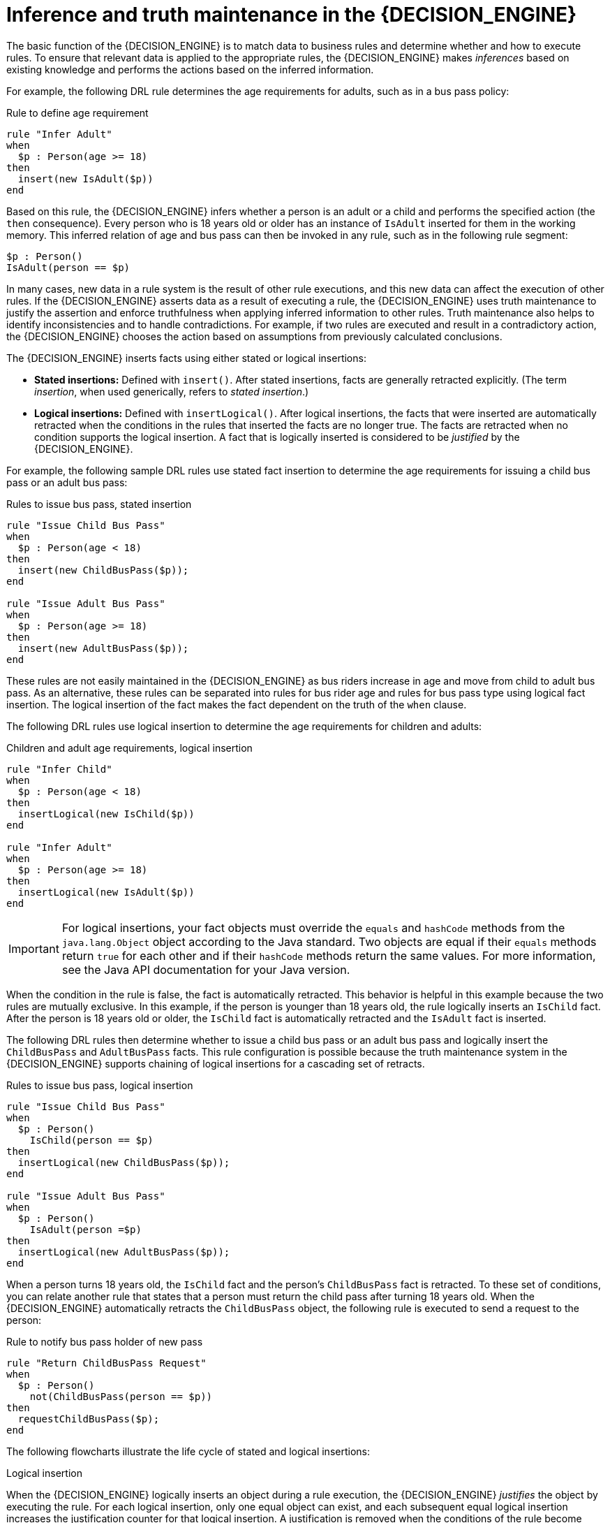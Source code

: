 [id='con_inference-and-truth-maintenance_{context}']

= Inference and truth maintenance in the {DECISION_ENGINE}

The basic function of the {DECISION_ENGINE} is to match data to business rules and determine whether and how to execute rules. To ensure that relevant data is applied to the appropriate rules, the {DECISION_ENGINE} makes _inferences_ based on existing knowledge and performs the actions based on the inferred information.

For example, the following DRL rule determines the age requirements for adults, such as in a bus pass policy:

.Rule to define age requirement
[source]
----
rule "Infer Adult"
when
  $p : Person(age >= 18)
then
  insert(new IsAdult($p))
end
----

Based on this rule, the {DECISION_ENGINE} infers whether a person is an adult or a child and performs the specified action (the `then` consequence). Every person who is 18 years old or older has an instance of `IsAdult` inserted for them in the working memory. This inferred relation of age and bus pass can then be invoked in any rule, such as in the following rule segment:

[source]
----
$p : Person()
IsAdult(person == $p)
----

In many cases, new data in a rule system is the result of other rule executions, and this new data can affect the execution of other rules. If the {DECISION_ENGINE} asserts data as a result of executing a rule, the {DECISION_ENGINE} uses truth maintenance to justify the assertion and enforce truthfulness when applying inferred information to other rules. Truth maintenance also helps to identify inconsistencies and to handle contradictions. For example, if two rules are executed and result in a contradictory action, the {DECISION_ENGINE} chooses the action based on assumptions from previously calculated conclusions.

The {DECISION_ENGINE} inserts facts using either stated or logical insertions:

* *Stated insertions:* Defined with `insert()`. After stated insertions, facts are generally retracted explicitly. (The term _insertion_, when used generically, refers to _stated insertion_.)
* *Logical insertions:* Defined with `insertLogical()`. After logical insertions, the facts that were inserted are automatically retracted when the conditions in the rules that inserted the facts are no longer true. The facts are retracted when no condition supports the logical insertion. A fact that is logically inserted is considered to be _justified_ by the {DECISION_ENGINE}.

For example, the following sample DRL rules use stated fact insertion to determine the age requirements for issuing a child bus pass or an adult bus pass:

.Rules to issue bus pass, stated insertion
[source]
----
rule "Issue Child Bus Pass"
when
  $p : Person(age < 18)
then
  insert(new ChildBusPass($p));
end

rule "Issue Adult Bus Pass"
when
  $p : Person(age >= 18)
then
  insert(new AdultBusPass($p));
end
----

These rules are not easily maintained in the {DECISION_ENGINE} as bus riders increase in age and move from child to adult bus pass. As an alternative, these rules can be separated into rules for bus rider age and rules for bus pass type using logical fact insertion. The logical insertion of the fact makes the fact dependent on the truth of the `when` clause.

The following DRL rules use logical insertion to determine the age requirements for children and adults:

.Children and adult age requirements, logical insertion
[source]
----
rule "Infer Child"
when
  $p : Person(age < 18)
then
  insertLogical(new IsChild($p))
end

rule "Infer Adult"
when
  $p : Person(age >= 18)
then
  insertLogical(new IsAdult($p))
end
----

IMPORTANT: For logical insertions, your fact objects must override the `equals` and `hashCode` methods from the `java.lang.Object` object according to the Java standard. Two objects are equal if their `equals` methods return `true` for each other and if their `hashCode` methods return the same values. For more information, see the Java API documentation for your Java version.

When the condition in the rule is false, the fact is automatically retracted. This behavior is helpful in this example because the two rules are mutually exclusive. In this example, if the person is younger than 18 years old, the rule logically inserts an `IsChild` fact. After the person is 18 years old or older, the `IsChild` fact is automatically retracted and the `IsAdult` fact is inserted.

The following DRL rules then determine whether to issue a child bus pass or an adult bus pass and logically insert the `ChildBusPass` and `AdultBusPass` facts. This rule configuration is possible because the truth maintenance system in the {DECISION_ENGINE} supports chaining of logical insertions for a cascading set of retracts.

.Rules to issue bus pass, logical insertion
[source]
----
rule "Issue Child Bus Pass"
when
  $p : Person()
    IsChild(person == $p)
then
  insertLogical(new ChildBusPass($p));
end

rule "Issue Adult Bus Pass"
when
  $p : Person()
    IsAdult(person =$p)
then
  insertLogical(new AdultBusPass($p));
end
----

When a person turns 18 years old, the `IsChild` fact and the person's `ChildBusPass` fact is retracted. To these set of conditions, you can relate another rule that states that a person must return the child pass after turning 18 years old. When the {DECISION_ENGINE} automatically retracts the `ChildBusPass` object, the following rule is executed to send a request to the person:

.Rule to notify bus pass holder of new pass
[source]
----
rule "Return ChildBusPass Request"
when
  $p : Person()
    not(ChildBusPass(person == $p))
then
  requestChildBusPass($p);
end
----

The following flowcharts illustrate the life cycle of stated and logical insertions:

.Stated insertion
ifdef::KOGITO-COMM[]
image::HybridReasoning/Stated_Assertion.png[]
endif::[]
ifdef::KOGITO[]
image::HybridReasoning/Stated_Assertion_enterprise.png[]
endif::[]

.Logical insertion
ifdef::KOGITO-COMM[]
image::HybridReasoning/Logical_Assertion.png[]
endif::[]
ifdef::KOGITO[]
image::HybridReasoning/Logical_Assertion_enterprise.png[]
endif::[]

When the {DECISION_ENGINE} logically inserts an object during a rule execution, the {DECISION_ENGINE} _justifies_ the object by executing the rule. For each logical insertion, only one equal object can exist, and each subsequent equal logical insertion increases the justification counter for that logical insertion. A justification is removed when the conditions of the rule become untrue. When no more justifications exist, the logical object is automatically retracted.

ifdef::KOGITO-COMM[]
== Government ID example

So now we know what inference is, and have a basic example, how does this facilitate good rule design and maintenance?

Consider a government ID department that is responsible for issuing ID cards when children become adults.
They might have a decision table that includes logic like this, which says when an adult living in London is 18 or over, issue the card:



[cols="4*^"]
|===

|{set:cellbgcolor:#bfbfbf}
3+|[white]#RuleTable ID Card{set:cellbgcolor:#000000}#

|{set:cellbgcolor:#bfbfbf}
|CONDITION{set:cellbgcolor:#ffcc99}
|CONDITION
|ACTION

|{set:cellbgcolor:#bfbfbf}
2+|p : Person{set:cellbgcolor:#ffcc99}
|

|{set:cellbgcolor:#bfbfbf}
|location{set:cellbgcolor:#ffcc99}
|age >= $1
|issueIdCard($1)

|{set:cellbgcolor:#ccffcc}
|Select Person{set:cellbgcolor:#ccffff}
|Select Adults
|Issue ID Card{set:cellbgcolor:#ffff99}

|Issue ID Card to Adults{set:cellbgcolor:#ffffff}
|London
|18
|p

|===


However the ID department does not set the policy on who an adult is.
That's done at a central government level.
If the central government were to change that age to 21, this would initiate a change management process.
Someone would have to liaise with the ID department and make sure their systems are updated, in time for the law going live.

This change management process and communication between departments is not ideal for an agile environment, and change becomes costly and error prone.
Also the card department is managing more information than it needs to be aware of with its "monolithic" approach to rules management which is "leaking" information better placed elsewhere.
By this we mean that it doesn't care what explicit `"age >= 18"` information determines whether someone is an adult, only that they are an adult.

In contrast to this, let's pursue an approach where we split (de-couple) the authoring responsibilities, so that both the central government and the ID department maintain their own rules.

It's the central government's job to determine who is an adult.
If they change the law they just update their central repository with the new rules, which others use:


[cols="3*^"]
|===

|{set:cellbgcolor:#bfbfbf}
2+|[white]#RuleTable Age Policy{set:cellbgcolor:#000000}#

|{set:cellbgcolor:#bfbfbf}
|CONDITION{set:cellbgcolor:#ffcc94}
|ACTION

|{set:cellbgcolor:#bfbfbf}
|p : Person{set:cellbgcolor:#ffcc94}

|
|{set:cellbgcolor:#bfbfbf}
|age >= $1{set:cellbgcolor:#ffcc94}
|insert($1)

|{set:cellbgcolor:#b9ffca}
|Adult Age Policy{set:cellbgcolor:#ccffff}
|Add Adult Relation{set:cellbgcolor:#f7ff92}
|Infer Adult{set:cellbgcolor:#ffffff}

|18
|new IsAdult( p )

|===



The `IsAdult` fact, as discussed previously, is inferred from the policy rules.
It encapsulates the seemingly arbitrary piece of logic `"age >= 18"` and provides semantic abstractions for its meaning.
Now if anyone uses the above rules, they no longer need to be aware of explicit information that determines whether someone is an adult or not.
They can just use the inferred fact:


[cols="4*^"]
|===

|{set:cellbgcolor:#c0c0c0}
3+|[white]#RuleTable ID Card{set:cellbgcolor:#000000}#

|{set:cellbgcolor:#c0c0c0}
|CONDITION{set:cellbgcolor:#ffcc99}
|CONDITION
|ACTION

|{set:cellbgcolor:#c0c0c0}
|p : Person{set:cellbgcolor:#ffcc99}
|isAdult
|

|{set:cellbgcolor:#c0c0c0}
|location{set:cellbgcolor:#ffcc99}
|person == $1
|issueIdCard($1)

|{set:cellbgcolor:#ccffcc}
|Select Person{set:cellbgcolor:#ccffff}
|Select Adults
|Issue ID Card{set:cellbgcolor:#ffff99}

|Issue ID Card to Adults{set:cellbgcolor:#ffffff}
|London
|p
|p
|

|===


While the example is very minimal and trivial it illustrates some important points.
We started with a monolithic and leaky approach to our knowledge engineering.
We created a single decision table that had all possible information in it and that leaks information from central government that the ID department did not care about and did not want to manage.

We first de-coupled the knowledge process so each department was responsible for only what it needed to know.
We then encapsulated this leaky knowledge using an inferred fact `IsAdult`.
The use of the term `IsAdult` also gave a semantic abstraction to the previously arbitrary logic `"age >= 18"`.

So a general rule of thumb when doing your knowledge engineering is:

* *Bad*
** Monolithic
** Leaky
* *Good*
** De-couple knowledge responsibilities
** Encapsulate knowledge
** Provide semantic abstractions for those encapsulations
endif::[]
